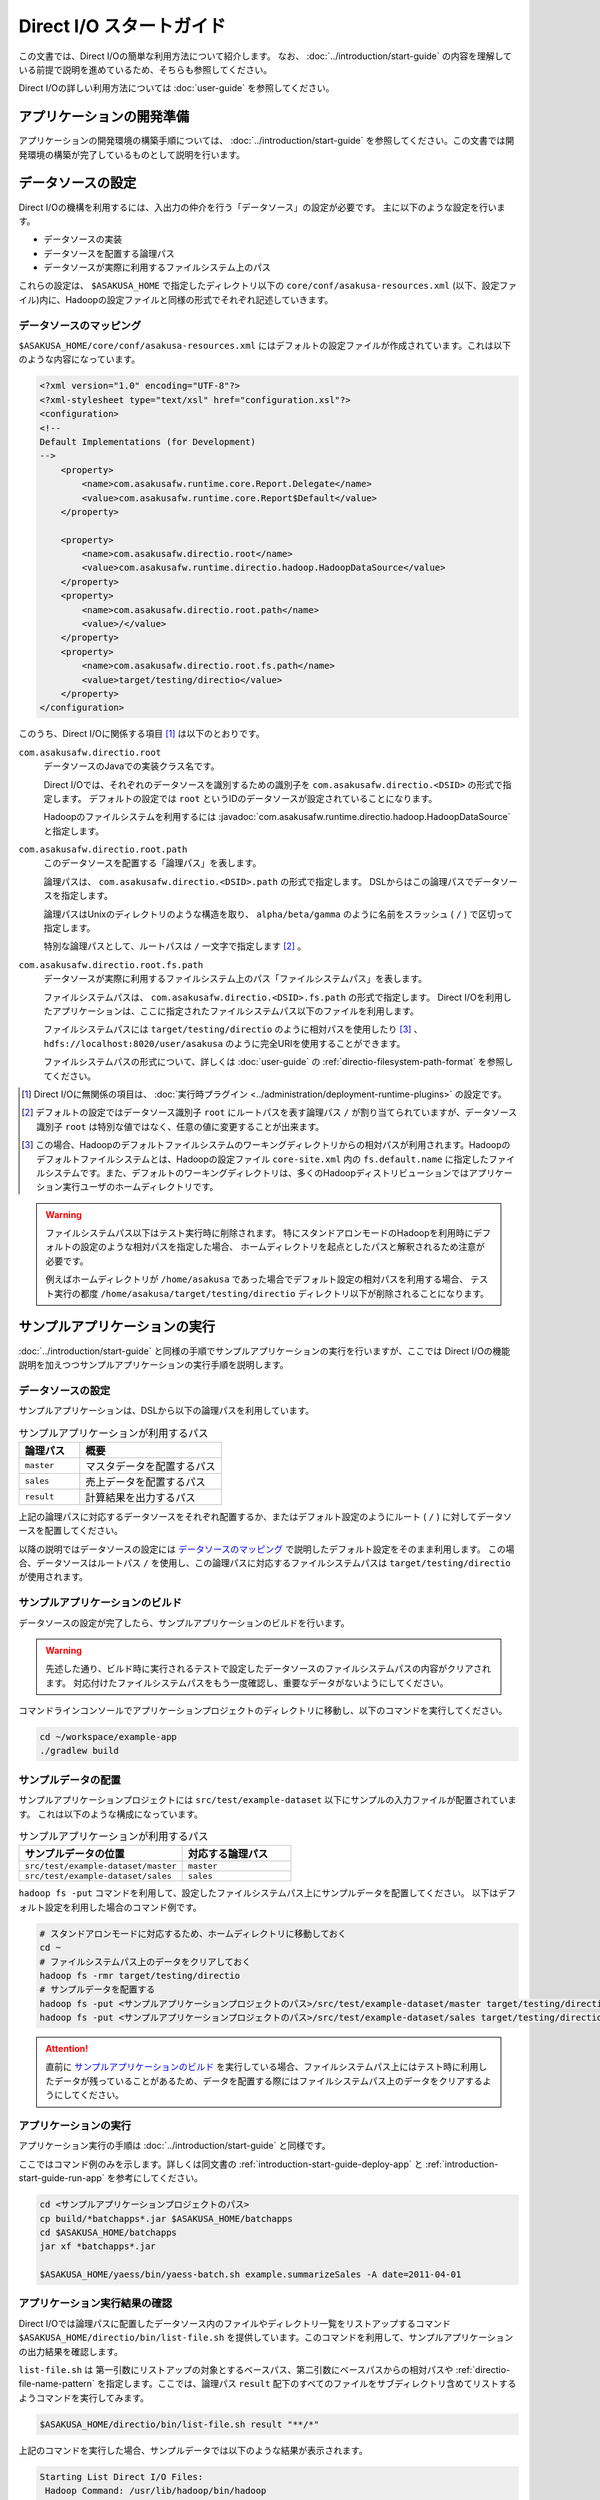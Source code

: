=========================
Direct I/O スタートガイド
=========================

この文書では、Direct I/Oの簡単な利用方法について紹介します。
なお、 :doc:`../introduction/start-guide` の内容を理解している前提で説明を進めているため、そちらも参照してください。

Direct I/Oの詳しい利用方法については :doc:`user-guide` を参照してください。


アプリケーションの開発準備
==========================
アプリケーションの開発環境の構築手順については、 :doc:`../introduction/start-guide` を参照してください。この文書では開発環境の構築が完了しているものとして説明を行います。

データソースの設定
==================
Direct I/Oの機構を利用するには、入出力の仲介を行う「データソース」の設定が必要です。
主に以下のような設定を行います。

* データソースの実装
* データソースを配置する論理パス
* データソースが実際に利用するファイルシステム上のパス

これらの設定は、 ``$ASAKUSA_HOME`` で指定したディレクトリ以下の ``core/conf/asakusa-resources.xml`` (以下、設定ファイル)内に、Hadoopの設定ファイルと同様の形式でそれぞれ記述していきます。

データソースのマッピング
------------------------
``$ASAKUSA_HOME/core/conf/asakusa-resources.xml`` にはデフォルトの設定ファイルが作成されています。これは以下のような内容になっています。

..  code-block:: xml

    <?xml version="1.0" encoding="UTF-8"?>
    <?xml-stylesheet type="text/xsl" href="configuration.xsl"?>
    <configuration>
    <!--
    Default Implementations (for Development)
    -->
        <property>
            <name>com.asakusafw.runtime.core.Report.Delegate</name>
            <value>com.asakusafw.runtime.core.Report$Default</value>
        </property>
    
        <property>
            <name>com.asakusafw.directio.root</name>
            <value>com.asakusafw.runtime.directio.hadoop.HadoopDataSource</value>
        </property>
        <property>
            <name>com.asakusafw.directio.root.path</name>
            <value>/</value>
        </property>
        <property>
            <name>com.asakusafw.directio.root.fs.path</name>
            <value>target/testing/directio</value>
        </property>
    </configuration>

このうち、Direct I/Oに関係する項目 [#]_ は以下のとおりです。

``com.asakusafw.directio.root``
    データソースのJavaでの実装クラス名です。

    Direct I/Oでは、それぞれのデータソースを識別するための識別子を ``com.asakusafw.directio.<DSID>`` の形式で指定します。
    デフォルトの設定では ``root`` というIDのデータソースが設定されていることになります。
    
    Hadoopのファイルシステムを利用するには :javadoc:`com.asakusafw.runtime.directio.hadoop.HadoopDataSource` と指定します。

``com.asakusafw.directio.root.path``
    このデータソースを配置する「論理パス」を表します。

    論理パスは、 ``com.asakusafw.directio.<DSID>.path`` の形式で指定します。
    DSLからはこの論理パスでデータソースを指定します。
    
    論理パスはUnixのディレクトリのような構造を取り、
    ``alpha/beta/gamma`` のように名前をスラッシュ ( ``/`` ) で区切って指定します。
    
    特別な論理パスとして、ルートパスは ``/`` 一文字で指定します [#]_ 。

``com.asakusafw.directio.root.fs.path``
    データソースが実際に利用するファイルシステム上のパス「ファイルシステムパス」を表します。

    ファイルシステムパスは、 ``com.asakusafw.directio.<DSID>.fs.path`` の形式で指定します。
    Direct I/Oを利用したアプリケーションは、ここに指定されたファイルシステムパス以下のファイルを利用します。

    ファイルシステムパスには ``target/testing/directio`` のように相対パスを使用したり [#]_ 、
    ``hdfs://localhost:8020/user/asakusa`` のように完全URIを使用することができます。

    ファイルシステムパスの形式について、詳しくは :doc:`user-guide` の :ref:`directio-filesystem-path-format` を参照してください。

..  [#] Direct I/Oに無関係の項目は、 :doc:`実行時プラグイン <../administration/deployment-runtime-plugins>` の設定です。
..  [#] デフォルトの設定ではデータソース識別子 ``root`` にルートパスを表す論理パス ``/`` が割り当てられていますが、データソース識別子 ``root`` は特別な値ではなく、任意の値に変更することが出来ます。
..  [#] この場合、Hadoopのデフォルトファイルシステムのワーキングディレクトリからの相対パスが利用されます。Hadoopのデフォルトファイルシステムとは、Hadoopの設定ファイル ``core-site.xml`` 内の ``fs.default.name`` に指定したファイルシステムです。また、デフォルトのワーキングディレクトリは、多くのHadoopディストリビューションではアプリケーション実行ユーザのホームディレクトリです。

..  warning::
    ファイルシステムパス以下はテスト実行時に削除されます。
    特にスタンドアロンモードのHadoopを利用時にデフォルトの設定のような相対パスを指定した場合、
    ホームディレクトリを起点としたパスと解釈されるため注意が必要です。

    例えばホームディレクトリが ``/home/asakusa`` であった場合でデフォルト設定の相対パスを利用する場合、
    テスト実行の都度 ``/home/asakusa/target/testing/directio`` ディレクトリ以下が削除されることになります。


サンプルアプリケーションの実行
==============================
:doc:`../introduction/start-guide` と同様の手順でサンプルアプリケーションの実行を行いますが、ここでは Direct I/Oの機能説明を加えつつサンプルアプリケーションの実行手順を説明します。

データソースの設定
------------------
サンプルアプリケーションは、DSLから以下の論理パスを利用しています。

..  list-table:: サンプルアプリケーションが利用するパス
    :widths: 3 7
    :header-rows: 1

    * - 論理パス
      - 概要
    * - ``master``
      - マスタデータを配置するパス
    * - ``sales``
      - 売上データを配置するパス
    * - ``result``
      - 計算結果を出力するパス

上記の論理パスに対応するデータソースをそれぞれ配置するか、またはデフォルト設定のようにルート ( ``/`` ) に対してデータソースを配置してください。

以降の説明ではデータソースの設定には `データソースのマッピング`_ で説明したデフォルト設定をそのまま利用します。
この場合、データソースはルートパス ``/`` を使用し、この論理パスに対応するファイルシステムパスは ``target/testing/directio`` が使用されます。

サンプルアプリケーションのビルド
--------------------------------
データソースの設定が完了したら、サンプルアプリケーションのビルドを行います。

..  warning::
    先述した通り、ビルド時に実行されるテストで設定したデータソースのファイルシステムパスの内容がクリアされます。
    対応付けたファイルシステムパスをもう一度確認し、重要なデータがないようにしてください。

コマンドラインコンソールでアプリケーションプロジェクトのディレクトリに移動し、以下のコマンドを実行してください。

..  code-block:: none

    cd ~/workspace/example-app
    ./gradlew build

サンプルデータの配置
--------------------
サンプルアプリケーションプロジェクトには ``src/test/example-dataset`` 以下にサンプルの入力ファイルが配置されています。
これは以下のような構成になっています。

..  list-table:: サンプルアプリケーションが利用するパス
    :widths: 30 20
    :header-rows: 1

    * - サンプルデータの位置
      - 対応する論理パス
    * - ``src/test/example-dataset/master``
      - ``master``
    * - ``src/test/example-dataset/sales``
      - ``sales``

``hadoop fs -put`` コマンドを利用して、設定したファイルシステムパス上にサンプルデータを配置してください。
以下はデフォルト設定を利用した場合のコマンド例です。

..  code-block:: sh
    
    # スタンドアロンモードに対応するため、ホームディレクトリに移動しておく
    cd ~
    # ファイルシステムパス上のデータをクリアしておく
    hadoop fs -rmr target/testing/directio
    # サンプルデータを配置する
    hadoop fs -put <サンプルアプリケーションプロジェクトのパス>/src/test/example-dataset/master target/testing/directio/master
    hadoop fs -put <サンプルアプリケーションプロジェクトのパス>/src/test/example-dataset/sales target/testing/directio/sales

..  attention::
    直前に `サンプルアプリケーションのビルド`_ を実行している場合、ファイルシステムパス上にはテスト時に利用したデータが残っていることがあるため、データを配置する際にはファイルシステムパス上のデータをクリアするようにしてください。

アプリケーションの実行
----------------------
アプリケーション実行の手順は :doc:`../introduction/start-guide` と同様です。

ここではコマンド例のみを示します。詳しくは同文書の :ref:`introduction-start-guide-deploy-app` と :ref:`introduction-start-guide-run-app` を参考にしてください。

..  code-block:: sh

    cd <サンプルアプリケーションプロジェクトのパス>
    cp build/*batchapps*.jar $ASAKUSA_HOME/batchapps
    cd $ASAKUSA_HOME/batchapps
    jar xf *batchapps*.jar

    $ASAKUSA_HOME/yaess/bin/yaess-batch.sh example.summarizeSales -A date=2011-04-01

アプリケーション実行結果の確認
------------------------------
Direct I/Oでは論理パスに配置したデータソース内のファイルやディレクトリ一覧をリストアップするコマンド ``$ASAKUSA_HOME/directio/bin/list-file.sh`` を提供しています。このコマンドを利用して、サンプルアプリケーションの出力結果を確認します。

``list-file.sh`` は 第一引数にリストアップの対象とするベースパス、第二引数にベースパスからの相対パスや :ref:`directio-file-name-pattern` を指定します。ここでは、論理パス ``result`` 配下のすべてのファイルをサブディレクトリ含めてリストするようコマンドを実行してみます。

..  code-block:: sh

    $ASAKUSA_HOME/directio/bin/list-file.sh result "**/*"
.. ***

上記のコマンドを実行した場合、サンプルデータでは以下のような結果が表示されます。

..  code-block:: sh
     
    Starting List Direct I/O Files:
     Hadoop Command: /usr/lib/hadoop/bin/hadoop
              Class: com.asakusafw.directio.tools.DirectIoList
          Libraries: /home/asakusa/asakusa/directio/lib/asakusa-directio-tools-0.5.0.jar,...
          Arguments: result **/*
    file:/home/asakusa/target/testing/directio/result/category
    file:/home/asakusa/target/testing/directio/result/error
    file:/home/asakusa/target/testing/directio/result/error/20110401.csv
    file:/home/asakusa/target/testing/directio/result/category/result.csv

デフォルト設定の場合、論理パス ``result`` に対応するデータソースはルートパス ``/`` に対応するデータソース ``root`` が使用されます。また、データソース ``root`` に対応するファイルシステムパスは相対パス ``target/testing/directio`` が使用されます。

上記はスタンドアロンモード上のHadoop対して実行しているため、Hadoopのワーキングディレクトリであるユーザのホームディレクトリ ( 上記の例では ``/home/asakusa`` )配下の相対パスに結果が出力されています。

``hadoop fs -text`` コマンドを利用して ``list-file.sh`` が出力したファイルシステムパスのファイル内容を確認します。

..  code-block:: sh
    
    hadoop fs -text file:/home/asakusa/target/testing/directio/result/category/result.csv

上記のコマンドを実行した場合、サンプルデータでは以下のような結果が表示されます。

..  code-block:: sh
    
    カテゴリコード,販売数量,売上合計
    1600,28,5400
    1300,12,1596
    1401,15,1470

このように、売上合計の降順で整列されたCSVになっています。

..  note::
    Direct I/Oの出力は論理パス ``result`` 上に行われます。つまり、出力データの実体は 論理パス ``result`` に配置したデータソースが実際に利用するファイルシステム上に出力されます。
    
    Direct I/Oのデフォルト設定では、データソースが実際に利用するファイルシステムはHadoopファイルシステムです。Hadoopでは設定により、Hadoopファイルシステムの実体が変わることに注意してください。例えば、Hadoopがスタンドアロンモードの場合は、Hadoopファイルシステムはローカルファイルを使用し、Hadoopが分散モードの場合はHDFSを使用するといったケースが多いでしょう。
    
    つまり開発環境でHadoopをスタンドアロンモードで使用する場合は通常Direct I/Oの出力はローカルファイルシステム上に出力されますが、WindGate/CSVと異なり設定次第ではローカルファイルシステム以外にも出力されることがあることに注意してください。

アプリケーションの開発
======================
以降ではアプリケーションの開発における、Direct I/O特有の部分について紹介します。

データモデルクラスの生成
------------------------
Direct I/OではモデルをDMDLで記述します。
DMDLの記述方法については「 :doc:`../dmdl/start-guide` 」などを参考にしてください。

DMDLスクリプトはプロジェクトの ``src/main/dmdl`` ディレクトリ以下に配置し、スクリプトのファイル名には ``.dmdl`` の拡張子を付けて保存します。

データモデルクラスを作成するには、データモデルの定義情報を記述後にGradleの ``compileDMDL`` タスクを実行します。

CSV入出力への対応
~~~~~~~~~~~~~~~~~
データモデルの定義情報を作成したら、CSVの入出力に対応させたいデータモデルに対して、 ``@directio.csv`` という属性を指定します。
この属性が指定されたデータモデルは、宣言されたプロパティと同じ順序のフィールドを持つCSVファイルの入出力に対応します。

この属性は、データモデルの宣言の直前に指定します。
以下は記述例です。

..  code-block:: none

    @directio.csv
    example_model = {
        // ... プロパティの定義
    };

この状態でデータモデルを作成すると、データモデルのほかに以下の3つのクラスが作成されます。

#. ``<パッケージ名>.csv.<データモデル名>CsvFormat``
#. ``<パッケージ名>.csv.Abstract<データモデル名>CsvInputDescription``
#. ``<パッケージ名>.csv.Abstract<データモデル名>CsvOutputDescription``

より細かな設定については :doc:`csv-format` を参照してください。

Asakusa DSLの記述
-----------------
Direct I/Oを利用する場合でも、Asakusa DSLの基本的な記述方法は同様です。
Direct I/O特有の部分は、以下に示す `ファイルシステム上のCSVファイルを入力に利用する`_ と `ファイルシステム上にCSVファイルを出力する`_ 部分のみです。

それ以外の部分については、 :doc:`../dsl/start-guide` を参照してください。 

ファイルシステム上のCSVファイルを入力に利用する
~~~~~~~~~~~~~~~~~~~~~~~~~~~~~~~~~~~~~~~~~~~~~~~
開発環境のCSVファイルをインポートしてHadoopの処理を行う場合、 `CSV入出力への対応`_ で生成した ``<パッケージ名>.csv.Abstract<データモデル名>CsvInputDescription`` クラスのサブクラスを作成して必要な情報を記述します。

このクラスでは、下記のメソッドをオーバーライドします。

``String getBasePath()``
    入力に利用する論理パスを戻り値に指定します。

    論理パスについては `データソースのマッピング`_ を参照してください。

``String getResourcePattern()``
    入力に利用するファイル名のパターンを戻り値に指定します。
    ``getBasePath()`` で指定したパスを起点に、このパターンの名前を持つファイルを検索します。

    パターンには ``*`` (ワイルドカード) や ``{alpha|beta|gamma}`` (選択)などを利用できます。
    パターンの完全なドキュメントについては :doc:`user-guide` を参照してください。

以下は ``Document`` というデータモデルを宣言した場合の実装例です。

..  code-block:: java

    public class DocumentFromCsv extends AbstractDocumentCsvInputDescription {

        @Override
        public String getBasePath() {
            return "input";
        }

        @Override
        public String getResourcePattern() {
            return "documents-*.csv";
        }
    }

ここで記述した内容は、ジョブフローの入力に対して、 ``@Import`` を利用して指定します。

ファイルシステム上にCSVファイルを出力する
~~~~~~~~~~~~~~~~~~~~~~~~~~~~~~~~~~~~~~~~~
ジョブフローの処理結果をCSVファイルにエクスポートする場合、 `CSV入出力への対応`_ で生成した ``<パッケージ名>.csv.Abstract<データモデル名>CsvOutputDescription`` クラスのサブクラスを作成して必要な情報を記述します。

このクラスでは、下記のメソッドをオーバーライドします。

``String getBasePath()``
    出力に利用する論理パスを戻り値に指定します。

    論理パスについては `データソースのマッピング`_ を参照してください。

``String getResourcePattern()``
    出力先のファイル名のパターンを戻り値に指定します。
    ``getBasePath()`` で指定したパスを起点に、このパターンの名前でファイルを作成します。

    パターンには ``{property_name}`` (プレースホルダ) や ``[0..100]`` (ランダムな値 [#]_ ) などを利用できます。
    ここに指定したプロパティの文字列表現がファイル名に埋め込まれます。
    プロパティ名はDMDLのプロパティ名と同様、すべて小文字で単語をアンダースコア ( ``_`` ) で区切ってください。

    パターンの完全なドキュメントについては :doc:`user-guide` を参照してください。

``List<String> getOrder()``
    それぞれの出力ファイルの内容をソートするプロパティを指定します。
    
    それぞれのプロパティは ``+property_name`` で昇順、 ``-property_name`` で降順を表します。
    プロパティ名はDMDLのプロパティ名と同様、すべて小文字で単語をアンダースコア ( ``_`` ) で区切ってください。

以下は ``Document`` というデータモデルを宣言した場合の実装例です。
このデータモデルにはそれぞれ、カテゴリ名を表す ``category`` と、作成日付を表す ``date`` というプロパティがあるものとします。

..  code-block:: java

    public class DocumentToCsv extends AbstractDocumentCsvOutputDescription {

        @Override
        public String getBasePath() {
            return "output";
        }

        @Override
        public String getResourcePattern() {
            return "documents-{category}.csv";
        }

        @Override
        public List<String> getOrder() {
            return Arrays.asList("+date");
        }
    }

上記の例では、論理パス ``output`` 以下に ``documents-<カテゴリ名>.csv`` というファイルをカテゴリごとに作成し、内容を作成日付の昇順でソートします。

ここで記述した内容は、ジョブフローの入力に対して、 ``@Export`` を利用して指定します。

..  attention::
    出力するデータが存在しない場合、ファイルは一つも作成されません。
    これは、ファイル名にプレースホルダを指定していない場合でも同様です。

..  [#] 「ランダムな値」を指定した場合、レコードごとにランダムな番号を生成して宛先のファイルを振り分けます。レコード数が少ない場合、ランダムな番号が偏ってしまって、範囲にあるすべてのファイルが生成されるとは限りません。

